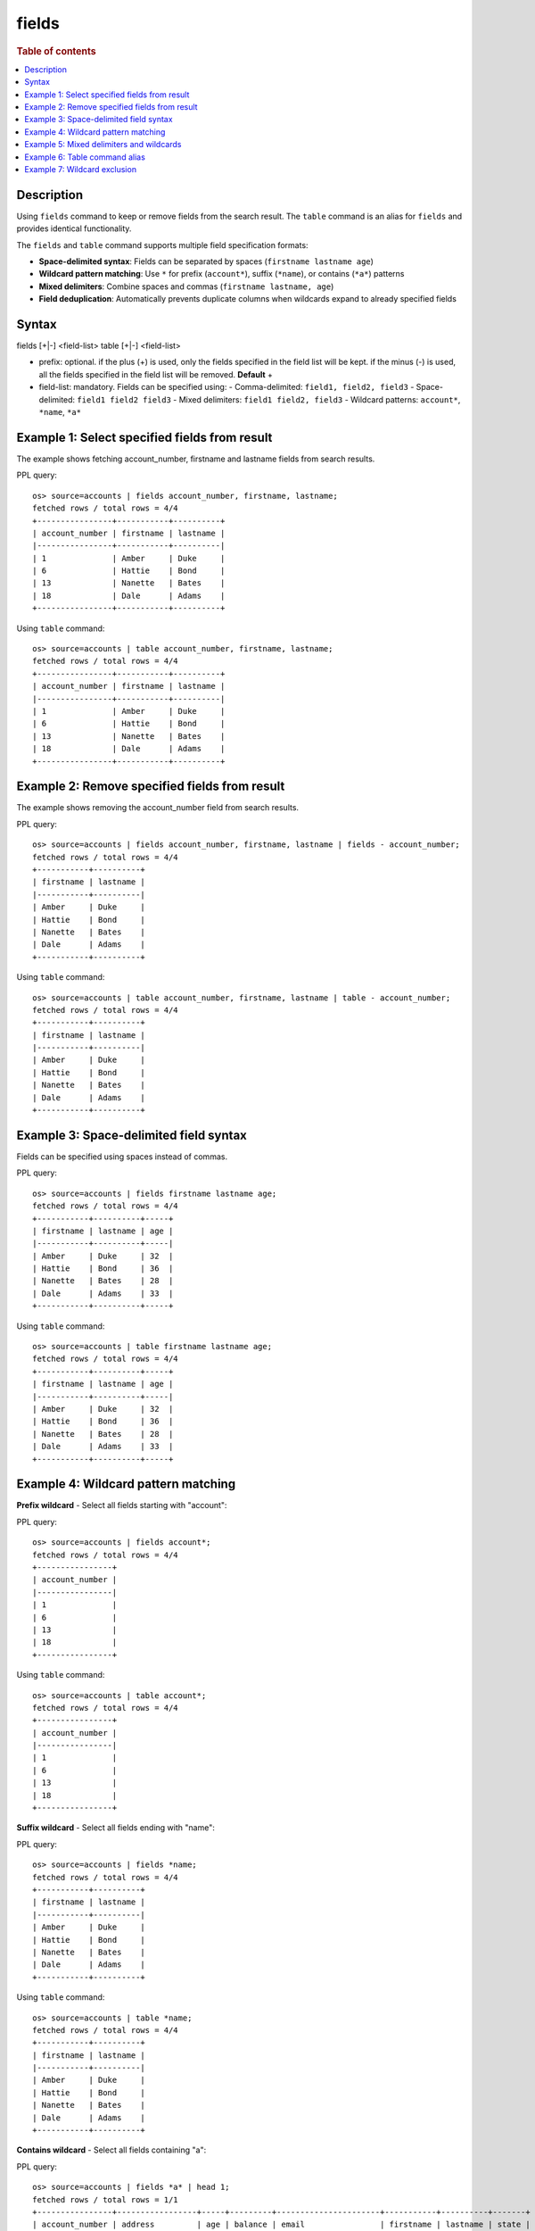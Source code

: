 =============
fields
=============

.. rubric:: Table of contents

.. contents::
   :local:
   :depth: 2


Description
============
Using ``fields`` command to keep or remove fields from the search result. The ``table`` command is an alias for ``fields`` and provides identical functionality.

The ``fields`` and ``table`` command supports multiple field specification formats:

* **Space-delimited syntax**: Fields can be separated by spaces (``firstname lastname age``)
* **Wildcard pattern matching**: Use ``*`` for prefix (``account*``), suffix (``*name``), or contains (``*a*``) patterns
* **Mixed delimiters**: Combine spaces and commas (``firstname lastname, age``)
* **Field deduplication**: Automatically prevents duplicate columns when wildcards expand to already specified fields

Syntax
======
fields [+|-] <field-list>
table [+|-] <field-list>

* prefix: optional. if the plus (+) is used, only the fields specified in the field list will be kept. if the minus (-) is used, all the fields specified in the field list will be removed. **Default** +
* field-list: mandatory. Fields can be specified using:
  - Comma-delimited: ``field1, field2, field3``
  - Space-delimited: ``field1 field2 field3``
  - Mixed delimiters: ``field1 field2, field3``
  - Wildcard patterns: ``account*``, ``*name``, ``*a*``


Example 1: Select specified fields from result
==============================================

The example shows fetching account_number, firstname and lastname fields from search results.

PPL query::

    os> source=accounts | fields account_number, firstname, lastname;
    fetched rows / total rows = 4/4
    +----------------+-----------+----------+
    | account_number | firstname | lastname |
    |----------------+-----------+----------|
    | 1              | Amber     | Duke     |
    | 6              | Hattie    | Bond     |
    | 13             | Nanette   | Bates    |
    | 18             | Dale      | Adams    |
    +----------------+-----------+----------+

Using ``table`` command::

    os> source=accounts | table account_number, firstname, lastname;
    fetched rows / total rows = 4/4
    +----------------+-----------+----------+
    | account_number | firstname | lastname |
    |----------------+-----------+----------|
    | 1              | Amber     | Duke     |
    | 6              | Hattie    | Bond     |
    | 13             | Nanette   | Bates    |
    | 18             | Dale      | Adams    |
    +----------------+-----------+----------+

Example 2: Remove specified fields from result
==============================================

The example shows removing the account_number field from search results.

PPL query::

    os> source=accounts | fields account_number, firstname, lastname | fields - account_number;
    fetched rows / total rows = 4/4
    +-----------+----------+
    | firstname | lastname |
    |-----------+----------|
    | Amber     | Duke     |
    | Hattie    | Bond     |
    | Nanette   | Bates    |
    | Dale      | Adams    |
    +-----------+----------+

Using ``table`` command::

    os> source=accounts | table account_number, firstname, lastname | table - account_number;
    fetched rows / total rows = 4/4
    +-----------+----------+
    | firstname | lastname |
    |-----------+----------|
    | Amber     | Duke     |
    | Hattie    | Bond     |
    | Nanette   | Bates    |
    | Dale      | Adams    |
    +-----------+----------+

Example 3: Space-delimited field syntax
=======================================

Fields can be specified using spaces instead of commas.

PPL query::

    os> source=accounts | fields firstname lastname age;
    fetched rows / total rows = 4/4
    +-----------+----------+-----+
    | firstname | lastname | age |
    |-----------+----------+-----|
    | Amber     | Duke     | 32  |
    | Hattie    | Bond     | 36  |
    | Nanette   | Bates    | 28  |
    | Dale      | Adams    | 33  |
    +-----------+----------+-----+

Using ``table`` command::

    os> source=accounts | table firstname lastname age;
    fetched rows / total rows = 4/4
    +-----------+----------+-----+
    | firstname | lastname | age |
    |-----------+----------+-----|
    | Amber     | Duke     | 32  |
    | Hattie    | Bond     | 36  |
    | Nanette   | Bates    | 28  |
    | Dale      | Adams    | 33  |
    +-----------+----------+-----+

Example 4: Wildcard pattern matching
====================================

**Prefix wildcard** - Select all fields starting with "account":

PPL query::

    os> source=accounts | fields account*;
    fetched rows / total rows = 4/4
    +----------------+
    | account_number |
    |----------------|
    | 1              |
    | 6              |
    | 13             |
    | 18             |
    +----------------+

Using ``table`` command::

    os> source=accounts | table account*;
    fetched rows / total rows = 4/4
    +----------------+
    | account_number |
    |----------------|
    | 1              |
    | 6              |
    | 13             |
    | 18             |
    +----------------+

**Suffix wildcard** - Select all fields ending with "name":

PPL query::

    os> source=accounts | fields *name;
    fetched rows / total rows = 4/4
    +-----------+----------+
    | firstname | lastname |
    |-----------+----------|
    | Amber     | Duke     |
    | Hattie    | Bond     |
    | Nanette   | Bates    |
    | Dale      | Adams    |
    +-----------+----------+

Using ``table`` command::

    os> source=accounts | table *name;
    fetched rows / total rows = 4/4
    +-----------+----------+
    | firstname | lastname |
    |-----------+----------|
    | Amber     | Duke     |
    | Hattie    | Bond     |
    | Nanette   | Bates    |
    | Dale      | Adams    |
    +-----------+----------+

**Contains wildcard** - Select all fields containing "a":

PPL query::

    os> source=accounts | fields *a* | head 1;
    fetched rows / total rows = 1/1
    +----------------+-----------------+-----+---------+----------------------+-----------+----------+-------+
    | account_number | address         | age | balance | email                | firstname | lastname | state |
    |----------------+-----------------+-----+---------+----------------------+-----------+----------+-------|
    | 1              | 880 Holmes Lane | 32  | 39225   | amberduke@pyrami.com | Amber     | Duke     | IL    |
    +----------------+-----------------+-----+---------+----------------------+-----------+----------+-------+

Using ``table`` command::

    os> source=accounts | table *a* | head 1;
    fetched rows / total rows = 1/1
    +----------------+-----------------+-----+---------+----------------------+-----------+----------+-------+
    | account_number | address         | age | balance | email                | firstname | lastname | state |
    |----------------+-----------------+-----+---------+----------------------+-----------+----------+-------|
    | 1              | 880 Holmes Lane | 32  | 39225   | amberduke@pyrami.com | Amber     | Duke     | IL    |
    +----------------+-----------------+-----+---------+----------------------+-----------+----------+-------+

Example 5: Mixed delimiters and wildcards
=========================================

Combine explicit fields, wildcards, and mixed delimiters.

PPL query::

    os> source=accounts | fields firstname, account* *name;
    fetched rows / total rows = 4/4
    +-----------+----------------+----------+
    | firstname | account_number | lastname |
    |-----------+----------------+----------|
    | Amber     | 1              | Duke     |
    | Hattie    | 6              | Bond     |
    | Nanette   | 13             | Bates    |
    | Dale      | 18             | Adams    |
    +-----------+----------------+----------+

Using ``table`` command::

    os> source=accounts | table firstname, account* *name;
    fetched rows / total rows = 4/4
    +-----------+----------------+----------+
    | firstname | account_number | lastname |
    |-----------+----------------+----------|
    | Amber     | 1              | Duke     |
    | Hattie    | 6              | Bond     |
    | Nanette   | 13             | Bates    |
    | Dale      | 18             | Adams    |
    +-----------+----------------+----------+

Example 6: Table command alias
=============================

The ``table`` command works identically to ``fields``.

PPL query::

    os> source=accounts | table firstname, lastname, age;
    fetched rows / total rows = 4/4
    +-----------+----------+-----+
    | firstname | lastname | age |
    |-----------+----------+-----|
    | Amber     | Duke     | 32  |
    | Hattie    | Bond     | 36  |
    | Nanette   | Bates    | 28  |
    | Dale      | Adams    | 33  |
    +-----------+----------+-----+

Example 7: Wildcard exclusion
=============================

Remove fields using wildcard patterns.

PPL query::

    os> source=accounts | fields - *name;
    fetched rows / total rows = 4/4
    +----------------+----------------------+---------+--------+--------+----------+-------+-----+-----------------------+
    | account_number | address              | balance | gender | city   | employer | state | age | email                 |
    |----------------+----------------------+---------+--------+--------+----------+-------+-----+-----------------------|
    | 1              | 880 Holmes Lane      | 39225   | M      | Brogan | Pyrami   | IL    | 32  | amberduke@pyrami.com  |
    | 6              | 671 Bristol Street   | 5686    | M      | Dante  | Netagy   | TN    | 36  | hattiebond@netagy.com |
    | 13             | 789 Madison Street   | 32838   | F      | Nogal  | Quility  | VA    | 28  | null                  |
    | 18             | 467 Hutchinson Court | 4180    | M      | Orick  | null     | MD    | 33  | daleadams@boink.com   |
    +----------------+----------------------+---------+--------+--------+----------+-------+-----+-----------------------+

Using ``table`` command::

    os> source=accounts | table - *name;
    fetched rows / total rows = 4/4
    +----------------+----------------------+---------+--------+--------+----------+-------+-----+-----------------------+
    | account_number | address              | balance | gender | city   | employer | state | age | email                 |
    |----------------+----------------------+---------+--------+--------+----------+-------+-----+-----------------------|
    | 1              | 880 Holmes Lane      | 39225   | M      | Brogan | Pyrami   | IL    | 32  | amberduke@pyrami.com  |
    | 6              | 671 Bristol Street   | 5686    | M      | Dante  | Netagy   | TN    | 36  | hattiebond@netagy.com |
    | 13             | 789 Madison Street   | 32838   | F      | Nogal  | Quility  | VA    | 28  | null                  |
    | 18             | 467 Hutchinson Court | 4180    | M      | Orick  | null     | MD    | 33  | daleadams@boink.com   |
    +----------------+----------------------+---------+--------+--------+----------+-------+-----+-----------------------+



